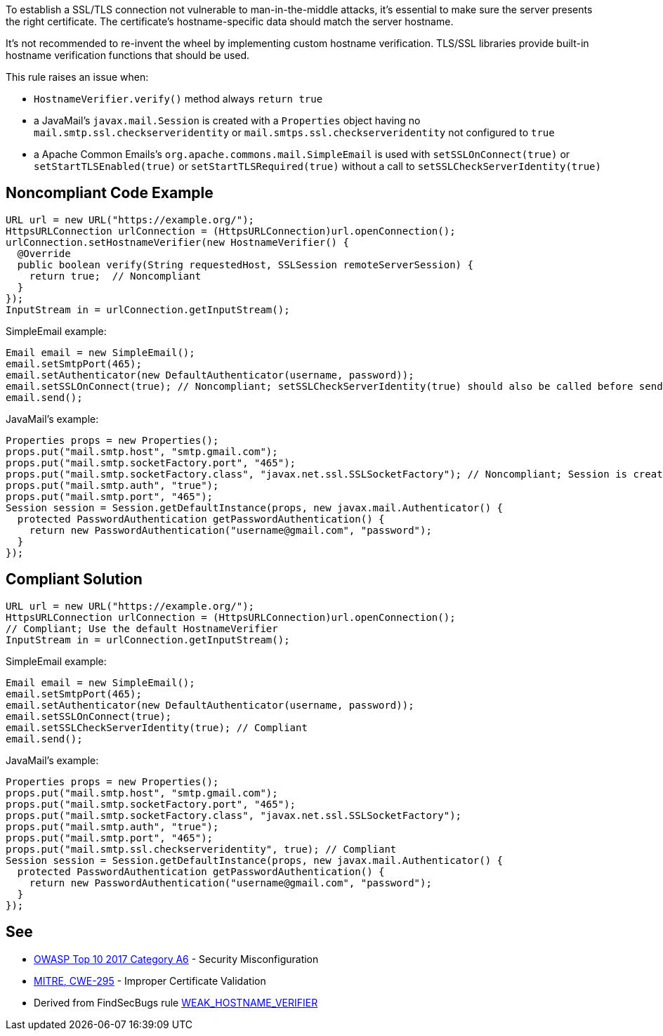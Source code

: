 To establish a SSL/TLS connection not vulnerable to man-in-the-middle attacks, it's essential to make sure the server presents the right certificate.
The certificate's hostname-specific data should match the server hostname.

It's not recommended to re-invent the wheel by implementing custom hostname verification.
TLS/SSL libraries provide built-in hostname verification functions that should be used.

This rule raises an issue when:

* ``++HostnameVerifier.verify()++`` method always ``++return true++``
* a JavaMail's ``++javax.mail.Session++`` is created with a ``++Properties++`` object having no ``++mail.smtp.ssl.checkserveridentity++`` or ``++mail.smtps.ssl.checkserveridentity++`` not configured to ``++true++``
* a Apache Common Emails's ``++org.apache.commons.mail.SimpleEmail++`` is used with ``++setSSLOnConnect(true)++`` or ``++setStartTLSEnabled(true)++`` or ``++setStartTLSRequired(true)++`` without a call to ``++setSSLCheckServerIdentity(true)++``

== Noncompliant Code Example

----
URL url = new URL("https://example.org/");
HttpsURLConnection urlConnection = (HttpsURLConnection)url.openConnection();
urlConnection.setHostnameVerifier(new HostnameVerifier() {
  @Override
  public boolean verify(String requestedHost, SSLSession remoteServerSession) {
    return true;  // Noncompliant
  }
});
InputStream in = urlConnection.getInputStream();

----

SimpleEmail example:

----
Email email = new SimpleEmail();
email.setSmtpPort(465);
email.setAuthenticator(new DefaultAuthenticator(username, password));
email.setSSLOnConnect(true); // Noncompliant; setSSLCheckServerIdentity(true) should also be called before sending the email
email.send();
----

JavaMail's example:

----
Properties props = new Properties();
props.put("mail.smtp.host", "smtp.gmail.com");
props.put("mail.smtp.socketFactory.port", "465");
props.put("mail.smtp.socketFactory.class", "javax.net.ssl.SSLSocketFactory"); // Noncompliant; Session is created without having "mail.smtp.ssl.checkserveridentity" set to true
props.put("mail.smtp.auth", "true");
props.put("mail.smtp.port", "465");
Session session = Session.getDefaultInstance(props, new javax.mail.Authenticator() {
  protected PasswordAuthentication getPasswordAuthentication() {
    return new PasswordAuthentication("username@gmail.com", "password");
  }
});
----

== Compliant Solution

----
URL url = new URL("https://example.org/");
HttpsURLConnection urlConnection = (HttpsURLConnection)url.openConnection();
// Compliant; Use the default HostnameVerifier
InputStream in = urlConnection.getInputStream();
----

SimpleEmail example:

----
Email email = new SimpleEmail();
email.setSmtpPort(465);
email.setAuthenticator(new DefaultAuthenticator(username, password));
email.setSSLOnConnect(true);
email.setSSLCheckServerIdentity(true); // Compliant
email.send();
----

JavaMail's example:

----
Properties props = new Properties();
props.put("mail.smtp.host", "smtp.gmail.com");
props.put("mail.smtp.socketFactory.port", "465");
props.put("mail.smtp.socketFactory.class", "javax.net.ssl.SSLSocketFactory");
props.put("mail.smtp.auth", "true");
props.put("mail.smtp.port", "465");
props.put("mail.smtp.ssl.checkserveridentity", true); // Compliant
Session session = Session.getDefaultInstance(props, new javax.mail.Authenticator() {
  protected PasswordAuthentication getPasswordAuthentication() {
    return new PasswordAuthentication("username@gmail.com", "password");
  }
});
----

== See

* https://www.owasp.org/index.php/Top_10-2017_A6-Security_Misconfiguration[OWASP Top 10 2017 Category A6] - Security Misconfiguration
* http://cwe.mitre.org/data/definitions/295.html[MITRE, CWE-295] - Improper Certificate Validation
* Derived from FindSecBugs rule https://find-sec-bugs.github.io/bugs.htm#WEAK_HOSTNAME_VERIFIER[WEAK_HOSTNAME_VERIFIER]
